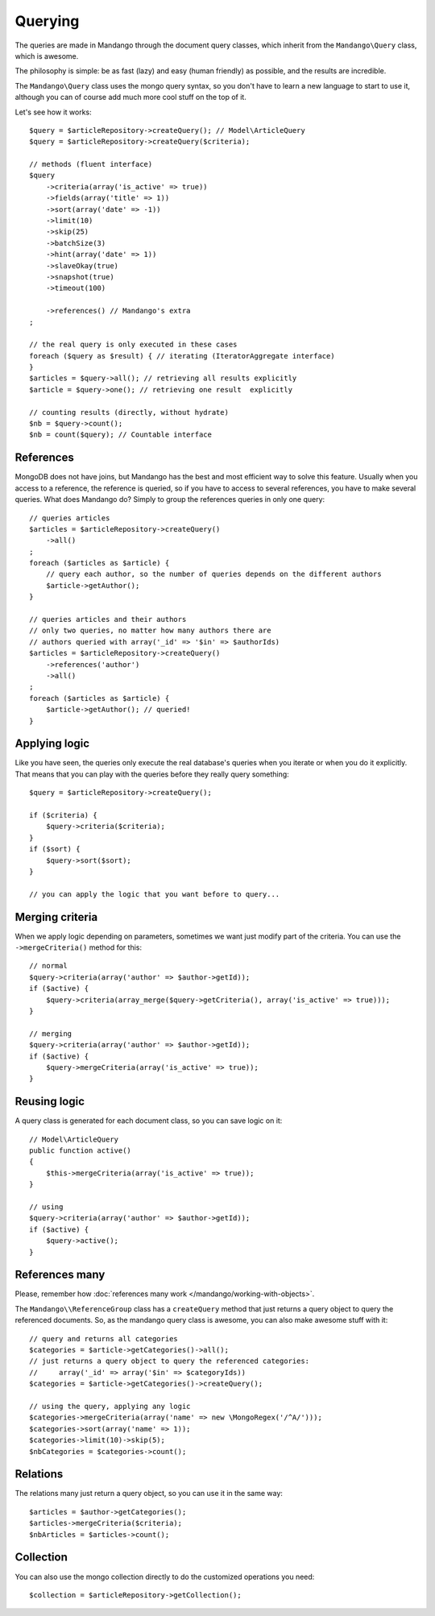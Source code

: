 Querying
========

The queries are made in Mandango through the document query classes,
which inherit from the ``Mandango\Query`` class, which is awesome.

The philosophy is simple: be as fast (lazy) and easy (human friendly) as
possible, and the results are incredible.

The ``Mandango\Query`` class uses the mongo query syntax, so you don't have to learn
a new language to start to use it, although you can of course add much more
cool stuff on the top of it.

Let's see how it works::

    $query = $articleRepository->createQuery(); // Model\ArticleQuery
    $query = $articleRepository->createQuery($criteria);

    // methods (fluent interface)
    $query
        ->criteria(array('is_active' => true))
        ->fields(array('title' => 1))
        ->sort(array('date' => -1))
        ->limit(10)
        ->skip(25)
        ->batchSize(3)
        ->hint(array('date' => 1))
        ->slaveOkay(true)
        ->snapshot(true)
        ->timeout(100)

        ->references() // Mandango's extra
    ;

    // the real query is only executed in these cases
    foreach ($query as $result) { // iterating (IteratorAggregate interface)
    }
    $articles = $query->all(); // retrieving all results explicitly
    $article = $query->one(); // retrieving one result  explicitly

    // counting results (directly, without hydrate)
    $nb = $query->count();
    $nb = count($query); // Countable interface

References
----------

MongoDB does not have joins, but Mandango has the best and most efficient way
to solve this feature. Usually when you access to a reference, the reference is
queried, so if you have to access to several references, you have to make
several queries. What does Mandango do? Simply to group the references queries
in only one query::

    // queries articles
    $articles = $articleRepository->createQuery()
        ->all()
    ;
    foreach ($articles as $article) {
        // query each author, so the number of queries depends on the different authors
        $article->getAuthor();
    }

    // queries articles and their authors
    // only two queries, no matter how many authors there are
    // authors queried with array('_id' => '$in' => $authorIds)
    $articles = $articleRepository->createQuery()
        ->references('author')
        ->all()
    ;
    foreach ($articles as $article) {
        $article->getAuthor(); // queried!
    }

Applying logic
--------------

Like you have seen, the queries only execute the real database's queries when
you iterate or when you do it explicitly. That means that you can play with the
queries before they really query something::

    $query = $articleRepository->createQuery();

    if ($criteria) {
        $query->criteria($criteria);
    }
    if ($sort) {
        $query->sort($sort);
    }

    // you can apply the logic that you want before to query...

Merging criteria
----------------

When we apply logic depending on parameters, sometimes we want just modify part
of the criteria. You can use the ``->mergeCriteria()`` method for this::

    // normal
    $query->criteria(array('author' => $author->getId));
    if ($active) {
        $query->criteria(array_merge($query->getCriteria(), array('is_active' => true)));
    }

    // merging
    $query->criteria(array('author' => $author->getId));
    if ($active) {
        $query->mergeCriteria(array('is_active' => true));
    }

Reusing logic
-------------

A query class is generated for each document class, so you can save logic on it::

    // Model\ArticleQuery
    public function active()
    {
        $this->mergeCriteria(array('is_active' => true));
    }

    // using
    $query->criteria(array('author' => $author->getId));
    if ($active) {
        $query->active();
    }

References many
---------------

Please, remember how :doc:`references many work </mandango/working-with-objects>`.

The ``Mandango\\ReferenceGroup`` class has a ``createQuery`` method that just returns a
query object to query the referenced documents. So, as the mandango query class
is awesome, you can also make awesome stuff with it::

    // query and returns all categories
    $categories = $article->getCategories()->all();
    // just returns a query object to query the referenced categories:
    //     array('_id' => array('$in' => $categoryIds))
    $categories = $article->getCategories()->createQuery();

    // using the query, applying any logic
    $categories->mergeCriteria(array('name' => new \MongoRegex('/^A/')));
    $categories->sort(array('name' => 1));
    $categories->limit(10)->skip(5);
    $nbCategories = $categories->count();

Relations
---------

The relations many just return a query object, so you can use it in the same way::

    $articles = $author->getCategories();
    $articles->mergeCriteria($criteria);
    $nbArticles = $articles->count();

Collection
----------

You can also use the mongo collection directly to do the customized operations
you need::

    $collection = $articleRepository->getCollection();
